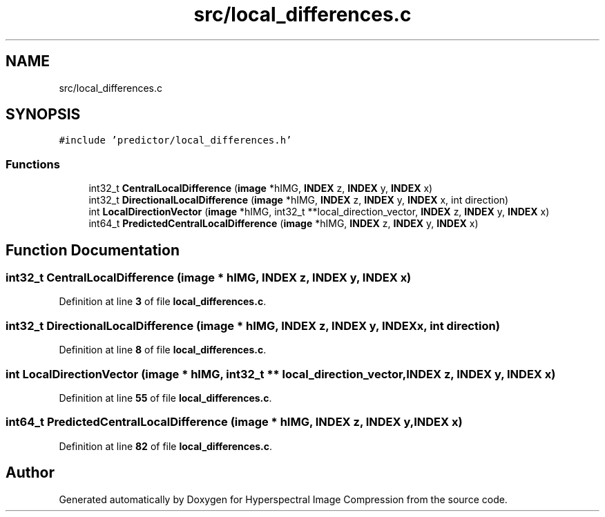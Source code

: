 .TH "src/local_differences.c" 3 "Version 1.0" "Hyperspectral Image Compression" \" -*- nroff -*-
.ad l
.nh
.SH NAME
src/local_differences.c
.SH SYNOPSIS
.br
.PP
\fC#include 'predictor/local_differences\&.h'\fP
.br

.SS "Functions"

.in +1c
.ti -1c
.RI "int32_t \fBCentralLocalDifference\fP (\fBimage\fP *hIMG, \fBINDEX\fP z, \fBINDEX\fP y, \fBINDEX\fP x)"
.br
.ti -1c
.RI "int32_t \fBDirectionalLocalDifference\fP (\fBimage\fP *hIMG, \fBINDEX\fP z, \fBINDEX\fP y, \fBINDEX\fP x, int direction)"
.br
.ti -1c
.RI "int \fBLocalDirectionVector\fP (\fBimage\fP *hIMG, int32_t **local_direction_vector, \fBINDEX\fP z, \fBINDEX\fP y, \fBINDEX\fP x)"
.br
.ti -1c
.RI "int64_t \fBPredictedCentralLocalDifference\fP (\fBimage\fP *hIMG, \fBINDEX\fP z, \fBINDEX\fP y, \fBINDEX\fP x)"
.br
.in -1c
.SH "Function Documentation"
.PP 
.SS "int32_t CentralLocalDifference (\fBimage\fP * hIMG, \fBINDEX\fP z, \fBINDEX\fP y, \fBINDEX\fP x)"

.PP
Definition at line \fB3\fP of file \fBlocal_differences\&.c\fP\&.
.SS "int32_t DirectionalLocalDifference (\fBimage\fP * hIMG, \fBINDEX\fP z, \fBINDEX\fP y, \fBINDEX\fP x, int direction)"

.PP
Definition at line \fB8\fP of file \fBlocal_differences\&.c\fP\&.
.SS "int LocalDirectionVector (\fBimage\fP * hIMG, int32_t ** local_direction_vector, \fBINDEX\fP z, \fBINDEX\fP y, \fBINDEX\fP x)"

.PP
Definition at line \fB55\fP of file \fBlocal_differences\&.c\fP\&.
.SS "int64_t PredictedCentralLocalDifference (\fBimage\fP * hIMG, \fBINDEX\fP z, \fBINDEX\fP y, \fBINDEX\fP x)"

.PP
Definition at line \fB82\fP of file \fBlocal_differences\&.c\fP\&.
.SH "Author"
.PP 
Generated automatically by Doxygen for Hyperspectral Image Compression from the source code\&.
